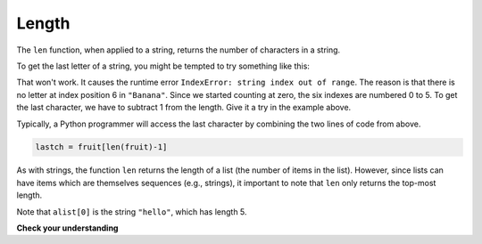 ..  Copyright (C)  Brad Miller, David Ranum, Jeffrey Elkner, Peter Wentworth, Allen B. Downey, Chris
    Meyers, and Dario Mitchell.  Permission is granted to copy, distribute
    and/or modify this document under the terms of the GNU Free Documentation
    License, Version 1.3 or any later version published by the Free Software
    Foundation; with Invariant Sections being Forward, Prefaces, and
    Contributor List, no Front-Cover Texts, and no Back-Cover Texts.  A copy of
    the license is included in the section entitled "GNU Free Documentation
    License".

.. qnum::
   :prefix: sequences-4-
   :start: 1

.. index::
    single: len function
    single: function; len
    single: runtime error
    single: negative index
    single: index; negative

Length
======

The ``len`` function, when applied to a string, returns the number of characters in a string.

.. activecode:: ac5_4_1
    
    fruit = "Banana"
    print(len(fruit))
    

To get the last letter of a string, you might be tempted to try something like
this:

.. activecode:: ac5_4_2
    
    fruit = "Banana"
    sz = len(fruit)
    last = fruit[sz]       # ERROR!
    print(last)

That won't work. It causes the runtime error ``IndexError: string index out of range``. The reason is 
that there is no letter at index position 6 in ``"Banana"``. Since we started counting at zero, the 
six indexes are numbered 0 to 5. To get the last character, we have to subtract 1 from the length. 
Give it a try in the example above.

.. activecode:: ac5_4_3
    
    fruit = "Banana"
    sz = len(fruit)
    lastch = fruit[sz-1]
    print(lastch)

.. Alternatively, in Python we can use **negative indices**, which count backward from the
.. end of the string. The expression ``fruit[-1]`` yields the last letter,
.. ``fruit[-2]`` yields the second to last, and so on.  Try it!

Typically, a Python programmer will access the last character by combining the
two lines of code from above.

.. sourcecode:: python
    
    lastch = fruit[len(fruit)-1]

As with strings, the function ``len`` returns the length of a list (the number
of items in the list).  However, since lists can have items which are themselves sequences (e.g., strings), 
it important to note that ``len`` only returns the top-most length.

.. activecode:: ac5_4_4

    alist =  ["hello", 2.0, 5]
    print(len(alist))
    print(len(alist[0]))

Note that ``alist[0]`` is the string ``"hello"``, which has length 5. 

**Check your understanding**

.. mchoice:: question5_4_1
   :answer_a: 11
   :answer_b: 12
   :correct: b
   :feedback_a: The blank space counts as a character.
   :feedback_b: Yes, there are 12 characters in the string.

   What is printed by the following statements?
   
   .. code-block:: python
   
      s = "python rocks"
      print(len(s))

.. mchoice:: question5_4_2 
   :answer_a: 4
   :answer_b: 5
   :correct: b
   :feedback_a: len returns the actual number of items in the list, not the maximum index value.
   :feedback_b: Yes, there are 5 items in this list.

   What is printed by the following statements?
   
   .. code-block:: python

     alist = [3, 67, "cat", 3.14, False]
     print(len(alist))
     
.. mchoice:: question5_4_3 
   :answer_a: 2
   :answer_b: 3
   :answer_c: 4
   :answer_d: 5
   :correct: b
   :feedback_a: The list begins with the second item of L and includes everything up to but not including the last item.
   :feedback_b: Yes, there are 3 items in this list.
   :feedback_c: The list begins with the second item of L and includes everything up to but not including the last item.
   :feedback_d: The list begins with the second item of L and includes everything up to but not including the last item.

   What is printed by the following statements?
   
   .. code-block:: python

     L = [0.34, '6', 'SI106', 'Python', -2]
     print(len(L[1:-1]))   

.. activecode:: ac5_4_5
   :language: python
   :autograde: unittest
   :practice: T

   Assign the number of elements in ``lst`` to the variable ``output``.
   ~~~~
   lst = ["hi", "morning", "dog", "506", "caterpillar", "balloons", 106, "yo-yo", "python", "moon", "water", "sleepy", "daffy", 45, "donald", "whiteboard", "glasses", "markers", "couches", "butterfly", "100", "magazine", "door", "picture", "window", ["Olympics", "handle"], "chair", "pages", "readings", "burger", "juggle", "craft", ["store", "poster", "board"], "laptop", "computer", "plates", "hotdog", "salad", "backpack", "zipper", "ring", "watch", "finger", "bags", "boxes", "pods", "peas", "apples", "horse", "guinea pig", "bowl", "EECS"]
   
   =====

   from unittest.gui import TestCaseGui

   class myTests(TestCaseGui):

      def testTwo(self):
         self.assertEqual(output, 52, "Testing that output value is assigned to correct value.")

   myTests().main()

.. activecode:: ac5_4_6
   :language: python
   :autograde: unittest
   :practice: T
   
   Assign the number of elements in ``lst`` to the variable ``num_lst``.
   ~~~~
   lst = ["hi", "goodbye", "python", "106", "506", 91, ['all', 'Paul', 'Jackie', "UMSI", 1, "Stephen", 4.5], 109, "chair", "pizza", "wolverine", 2017, 3.92, 1817, "account", "readings", "papers", 12, "facebook", "twitter", 193.2, "snapchat", "leaders and the best", "social", "1986", 9, 29, "holiday", ["women", "olympics", "gold", "rio", 21, "2016", "men"], "26trombones"]

   =====

   from unittest.gui import TestCaseGui

   class myTests(TestCaseGui):

      def testOne(self):
         self.assertEqual(num_lst, 30, "Testing that num_lst has the correct length assigned.")

   myTests().main()

